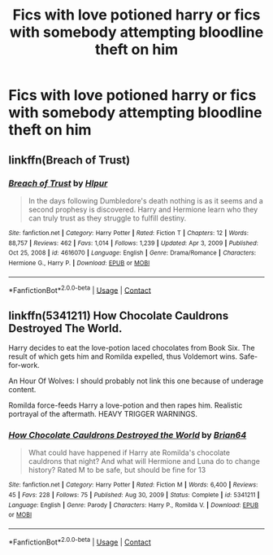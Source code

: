 #+TITLE: Fics with love potioned harry or fics with somebody attempting bloodline theft on him

* Fics with love potioned harry or fics with somebody attempting bloodline theft on him
:PROPERTIES:
:Author: ikilldeathhasreturn
:Score: 1
:DateUnix: 1619919384.0
:DateShort: 2021-May-02
:FlairText: Request
:END:

** linkffn(Breach of Trust)
:PROPERTIES:
:Author: angelface444
:Score: 2
:DateUnix: 1619921221.0
:DateShort: 2021-May-02
:END:

*** [[https://www.fanfiction.net/s/4616070/1/][*/Breach of Trust/*]] by [[https://www.fanfiction.net/u/1680511/Hlpur][/Hlpur/]]

#+begin_quote
  In the days following Dumbledore's death nothing is as it seems and a second prophesy is discovered. Harry and Hermione learn who they can truly trust as they struggle to fulfill destiny.
#+end_quote

^{/Site/:} ^{fanfiction.net} ^{*|*} ^{/Category/:} ^{Harry} ^{Potter} ^{*|*} ^{/Rated/:} ^{Fiction} ^{T} ^{*|*} ^{/Chapters/:} ^{12} ^{*|*} ^{/Words/:} ^{88,757} ^{*|*} ^{/Reviews/:} ^{462} ^{*|*} ^{/Favs/:} ^{1,014} ^{*|*} ^{/Follows/:} ^{1,239} ^{*|*} ^{/Updated/:} ^{Apr} ^{3,} ^{2009} ^{*|*} ^{/Published/:} ^{Oct} ^{25,} ^{2008} ^{*|*} ^{/id/:} ^{4616070} ^{*|*} ^{/Language/:} ^{English} ^{*|*} ^{/Genre/:} ^{Drama/Romance} ^{*|*} ^{/Characters/:} ^{Hermione} ^{G.,} ^{Harry} ^{P.} ^{*|*} ^{/Download/:} ^{[[http://www.ff2ebook.com/old/ffn-bot/index.php?id=4616070&source=ff&filetype=epub][EPUB]]} ^{or} ^{[[http://www.ff2ebook.com/old/ffn-bot/index.php?id=4616070&source=ff&filetype=mobi][MOBI]]}

--------------

*FanfictionBot*^{2.0.0-beta} | [[https://github.com/FanfictionBot/reddit-ffn-bot/wiki/Usage][Usage]] | [[https://www.reddit.com/message/compose?to=tusing][Contact]]
:PROPERTIES:
:Author: FanfictionBot
:Score: 2
:DateUnix: 1619921252.0
:DateShort: 2021-May-02
:END:


** linkffn(5341211) How Chocolate Cauldrons Destroyed The World.

Harry decides to eat the love-potion laced chocolates from Book Six. The result of which gets him and Romilda expelled, thus Voldemort wins. Safe-for-work.

An Hour Of Wolves: I should probably not link this one because of underage content.

Romilda force-feeds Harry a love-potion and then rapes him. Realistic portrayal of the aftermath. HEAVY TRIGGER WARNINGS.
:PROPERTIES:
:Author: PsiGuy60
:Score: 1
:DateUnix: 1619944561.0
:DateShort: 2021-May-02
:END:

*** [[https://www.fanfiction.net/s/5341211/1/][*/How Chocolate Cauldrons Destroyed the World/*]] by [[https://www.fanfiction.net/u/1392570/Brian64][/Brian64/]]

#+begin_quote
  What could have happened if Harry ate Romilda's chocolate cauldrons that night? And what will Hermione and Luna do to change history? Rated M to be safe, but should be fine for 13
#+end_quote

^{/Site/:} ^{fanfiction.net} ^{*|*} ^{/Category/:} ^{Harry} ^{Potter} ^{*|*} ^{/Rated/:} ^{Fiction} ^{M} ^{*|*} ^{/Words/:} ^{6,400} ^{*|*} ^{/Reviews/:} ^{45} ^{*|*} ^{/Favs/:} ^{228} ^{*|*} ^{/Follows/:} ^{75} ^{*|*} ^{/Published/:} ^{Aug} ^{30,} ^{2009} ^{*|*} ^{/Status/:} ^{Complete} ^{*|*} ^{/id/:} ^{5341211} ^{*|*} ^{/Language/:} ^{English} ^{*|*} ^{/Genre/:} ^{Parody} ^{*|*} ^{/Characters/:} ^{Harry} ^{P.,} ^{Romilda} ^{V.} ^{*|*} ^{/Download/:} ^{[[http://www.ff2ebook.com/old/ffn-bot/index.php?id=5341211&source=ff&filetype=epub][EPUB]]} ^{or} ^{[[http://www.ff2ebook.com/old/ffn-bot/index.php?id=5341211&source=ff&filetype=mobi][MOBI]]}

--------------

*FanfictionBot*^{2.0.0-beta} | [[https://github.com/FanfictionBot/reddit-ffn-bot/wiki/Usage][Usage]] | [[https://www.reddit.com/message/compose?to=tusing][Contact]]
:PROPERTIES:
:Author: FanfictionBot
:Score: 1
:DateUnix: 1619944584.0
:DateShort: 2021-May-02
:END:
